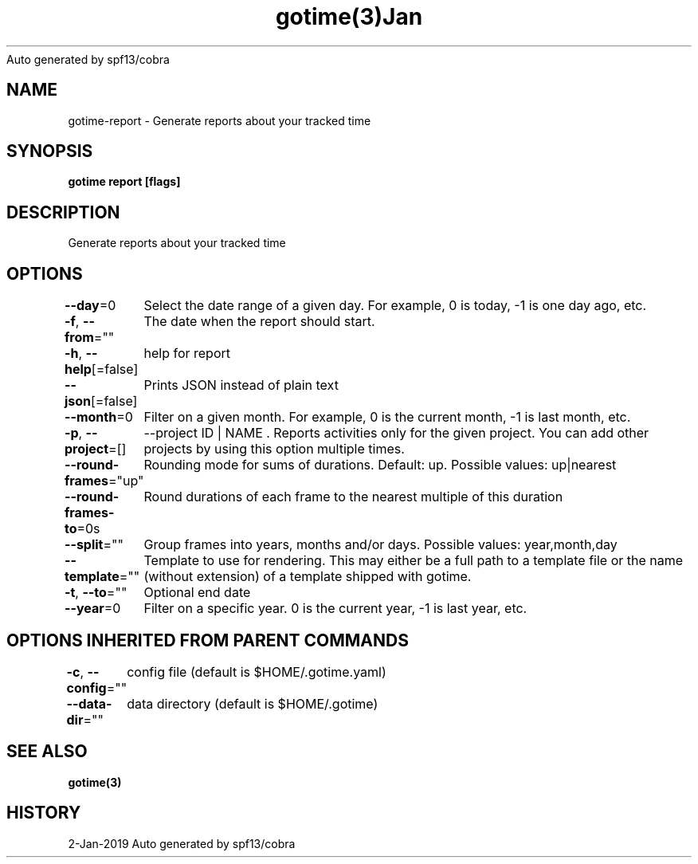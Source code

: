 .nh
.TH gotime(3)Jan 2019
Auto generated by spf13/cobra

.SH NAME
.PP
gotime\-report \- Generate reports about your tracked time


.SH SYNOPSIS
.PP
\fBgotime report [flags]\fP


.SH DESCRIPTION
.PP
Generate reports about your tracked time


.SH OPTIONS
.PP
\fB\-\-day\fP=0
	Select the date range of a given day. For example, 0 is today, \-1 is one day ago, etc.

.PP
\fB\-f\fP, \fB\-\-from\fP=""
	The date when the report should start.

.PP
\fB\-h\fP, \fB\-\-help\fP[=false]
	help for report

.PP
\fB\-\-json\fP[=false]
	Prints JSON instead of plain text

.PP
\fB\-\-month\fP=0
	Filter on a given month. For example, 0 is the current month, \-1 is last month, etc.

.PP
\fB\-p\fP, \fB\-\-project\fP=[]
	\-\-project ID | NAME . Reports activities only for the given project. You can add other projects by using this option multiple times.

.PP
\fB\-\-round\-frames\fP="up"
	Rounding mode for sums of durations. Default: up. Possible values: up|nearest

.PP
\fB\-\-round\-frames\-to\fP=0s
	Round durations of each frame to the nearest multiple of this duration

.PP
\fB\-\-split\fP=""
	Group frames into years, months and/or days. Possible values: year,month,day

.PP
\fB\-\-template\fP=""
	Template to use for rendering. This may either be a full path to a template file or the name (without extension) of a template shipped with gotime.

.PP
\fB\-t\fP, \fB\-\-to\fP=""
	Optional end date

.PP
\fB\-\-year\fP=0
	Filter on a specific year. 0 is the current year, \-1 is last year, etc.


.SH OPTIONS INHERITED FROM PARENT COMMANDS
.PP
\fB\-c\fP, \fB\-\-config\fP=""
	config file (default is $HOME/.gotime.yaml)

.PP
\fB\-\-data\-dir\fP=""
	data directory (default is $HOME/.gotime)


.SH SEE ALSO
.PP
\fBgotime(3)\fP


.SH HISTORY
.PP
2\-Jan\-2019 Auto generated by spf13/cobra
